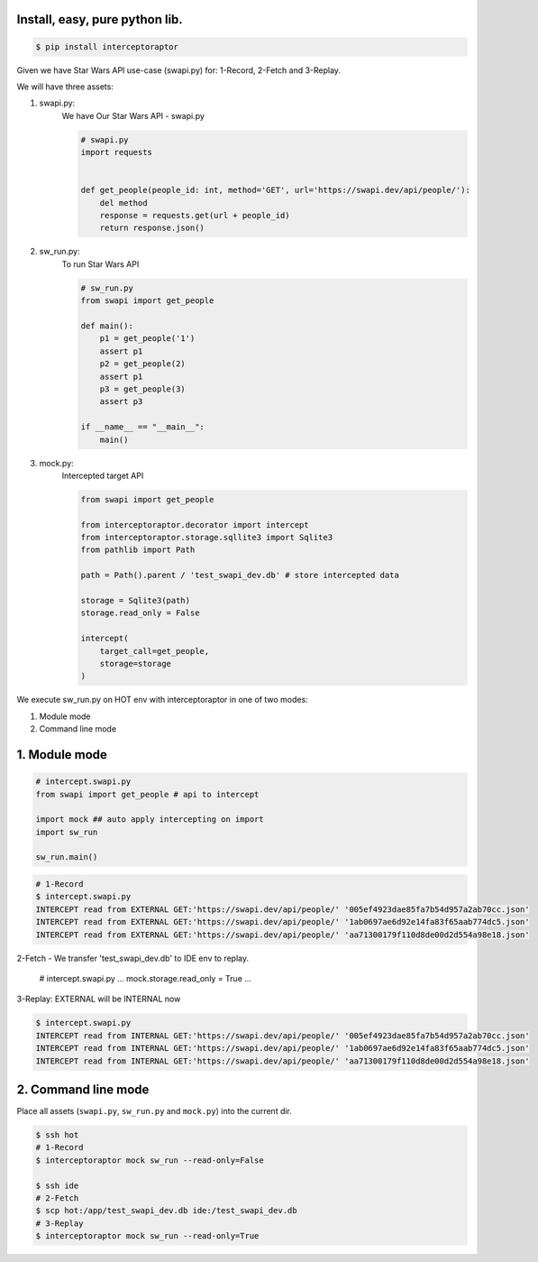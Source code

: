 Install, easy, pure python lib.
===============================

.. code-block:: bash

    $ pip install interceptoraptor

Given we have Star Wars API use-case (swapi.py) for: 1-Record, 2-Fetch and 3-Replay.

We will have three assets:

1. swapi.py:
    We have Our Star Wars API - swapi.py

    .. code-block:: python

        # swapi.py
        import requests


        def get_people(people_id: int, method='GET', url='https://swapi.dev/api/people/'):
            del method
            response = requests.get(url + people_id)
            return response.json()

2. sw_run.py:
    To run Star Wars API

    .. code-block:: python

        # sw_run.py
        from swapi import get_people

        def main():
            p1 = get_people('1')
            assert p1
            p2 = get_people(2)
            assert p1
            p3 = get_people(3)
            assert p3

        if __name__ == "__main__":
            main()

3. mock.py:
    Intercepted target API

    .. code-block:: python

        from swapi import get_people

        from interceptoraptor.decorator import intercept
        from interceptoraptor.storage.sqllite3 import Sqlite3
        from pathlib import Path

        path = Path().parent / 'test_swapi_dev.db' # store intercepted data

        storage = Sqlite3(path)
        storage.read_only = False

        intercept(
            target_call=get_people,
            storage=storage
        )


We execute sw_run.py on HOT env with interceptoraptor in one of two modes:

1. Module mode
2. Command line mode


1. Module mode
==============

.. code-block:: python

    # intercept.swapi.py
    from swapi import get_people # api to intercept

    import mock ## auto apply intercepting on import
    import sw_run

    sw_run.main()

.. code-block:: bash

    # 1-Record
    $ intercept.swapi.py
    INTERCEPT read from EXTERNAL GET:'https://swapi.dev/api/people/' '005ef4923dae85fa7b54d957a2ab70cc.json'
    INTERCEPT read from EXTERNAL GET:'https://swapi.dev/api/people/' '1ab0697ae6d92e14fa83f65aab774dc5.json'
    INTERCEPT read from EXTERNAL GET:'https://swapi.dev/api/people/' 'aa71300179f110d8de00d2d554a98e18.json'

2-Fetch - We transfer 'test_swapi_dev.db' to IDE env to replay.

    .. code-block:: python

    # intercept.swapi.py
    ...
    mock.storage.read_only = True
    ...

3-Replay: EXTERNAL will be INTERNAL now

.. code-block::

    $ intercept.swapi.py
    INTERCEPT read from INTERNAL GET:'https://swapi.dev/api/people/' '005ef4923dae85fa7b54d957a2ab70cc.json'
    INTERCEPT read from INTERNAL GET:'https://swapi.dev/api/people/' '1ab0697ae6d92e14fa83f65aab774dc5.json'
    INTERCEPT read from INTERNAL GET:'https://swapi.dev/api/people/' 'aa71300179f110d8de00d2d554a98e18.json'


2. Command line mode
====================

Place all assets (``swapi.py``, ``sw_run.py`` and ``mock.py``) into the current dir.

.. code-block::

    $ ssh hot
    # 1-Record
    $ interceptoraptor mock sw_run --read-only=False

    $ ssh ide
    # 2-Fetch
    $ scp hot:/app/test_swapi_dev.db ide:/test_swapi_dev.db
    # 3-Replay
    $ interceptoraptor mock sw_run --read-only=True

